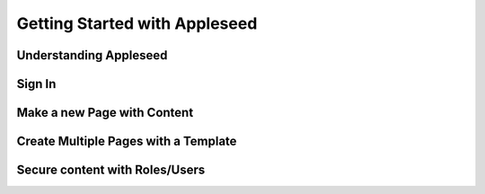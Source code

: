 Getting Started with Appleseed
==============================

Understanding Appleseed
-----------------------

Sign In
-------

Make a new Page with Content
----------------------------

Create Multiple Pages with a Template
-------------------------------------

Secure content with Roles/Users
-------------------------------
